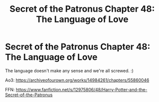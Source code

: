 #+TITLE: Secret of the Patronus Chapter 48: The Language of Love

* Secret of the Patronus Chapter 48: The Language of Love
:PROPERTIES:
:Author: Ms_CIA
:Score: 10
:DateUnix: 1585351203.0
:DateShort: 2020-Mar-28
:END:
The language doesn't make any sense and we're all screwed. :)

Ao3: [[https://archiveofourown.org/works/14984261/chapters/55860046]]

FFN: [[https://www.fanfiction.net/s/12975806/48/Harry-Potter-and-the-Secret-of-the-Patronus]]

